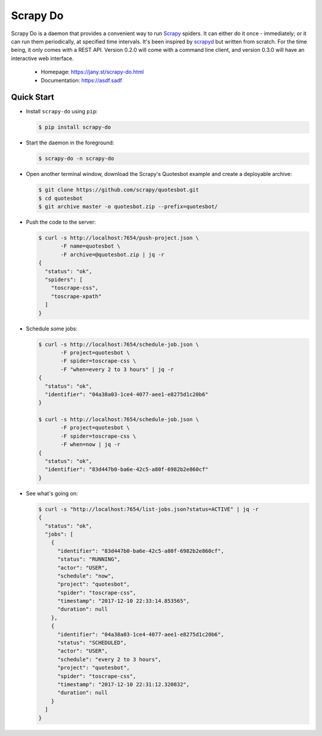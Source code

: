 
=========
Scrapy Do
=========

.. image:: https://api.travis-ci.org/ljanyst/scrapy-do.svg?branch=master
   :target: https://travis-ci.org/ljanyst/scrapy-do

.. image:: https://coveralls.io/repos/github/ljanyst/scrapy-do/badge.svg?branch=master
   :target: https://coveralls.io/github/ljanyst/scrapy-do?branch=master

.. image:: https://img.shields.io/pypi/v/scrapy-do.svg
   :target: https://pypi.python.org/pypi/scrapy-do
   :alt: PyPI Version


Scrapy Do is a daemon that provides a convenient way to run `Scrapy
<https://scrapy.org/>`_ spiders. It can either do it once - immediately; or it
can run them periodically, at specified time intervals. It's been inspired by
`scrapyd <https://github.com/scrapy/scrapyd>`_ but written from scratch. For
the time being, it only comes with a REST API. Version 0.2.0 will come with a
command line client, and version 0.3.0 will have an interactive web interface.

 * Homepage: `https://jany.st/scrapy-do.html <https://jany.st/scrapy-do.html>`_
 * Documentation: `https://asdf.sadf <https://asf.asdf>`_

-----------
Quick Start
-----------

* Install ``scrapy-do`` using ``pip``:

  .. code-block:: console

       $ pip install scrapy-do

* Start the daemon in the foreground:

  .. code-block:: console

       $ scrapy-do -n scrapy-do

* Open another terminal window, download the Scrapy's Quotesbot example and
  create a deployable archive:

  .. code-block:: console

       $ git clone https://github.com/scrapy/quotesbot.git
       $ cd quotesbot
       $ git archive master -o quotesbot.zip --prefix=quotesbot/

* Push the code to the server:

  .. code-block:: console

       $ curl -s http://localhost:7654/push-project.json \
              -F name=quotesbot \
              -F archive=@quotesbot.zip | jq -r
       {
         "status": "ok",
         "spiders": [
           "toscrape-css",
           "toscrape-xpath"
         ]
       }

* Schedule some jobs:

  .. code-block:: console

       $ curl -s http://localhost:7654/schedule-job.json \
              -F project=quotesbot \
              -F spider=toscrape-css \
              -F "when=every 2 to 3 hours" | jq -r
       {
         "status": "ok",
         "identifier": "04a38a03-1ce4-4077-aee1-e8275d1c20b6"
       }

       $ curl -s http://localhost:7654/schedule-job.json \
              -F project=quotesbot \
              -F spider=toscrape-css \
              -F when=now | jq -r
       {
         "status": "ok",
         "identifier": "83d447b0-ba6e-42c5-a80f-6982b2e860cf"
       }

* See what's going on:

  .. code-block:: console

       $ curl -s "http://localhost:7654/list-jobs.json?status=ACTIVE" | jq -r
       {
         "status": "ok",
         "jobs": [
           {
             "identifier": "83d447b0-ba6e-42c5-a80f-6982b2e860cf",
             "status": "RUNNING",
             "actor": "USER",
             "schedule": "now",
             "project": "quotesbot",
             "spider": "toscrape-css",
             "timestamp": "2017-12-10 22:33:14.853565",
             "duration": null
           },
           {
             "identifier": "04a38a03-1ce4-4077-aee1-e8275d1c20b6",
             "status": "SCHEDULED",
             "actor": "USER",
             "schedule": "every 2 to 3 hours",
             "project": "quotesbot",
             "spider": "toscrape-css",
             "timestamp": "2017-12-10 22:31:12.320832",
             "duration": null
           }
         ]
       }

